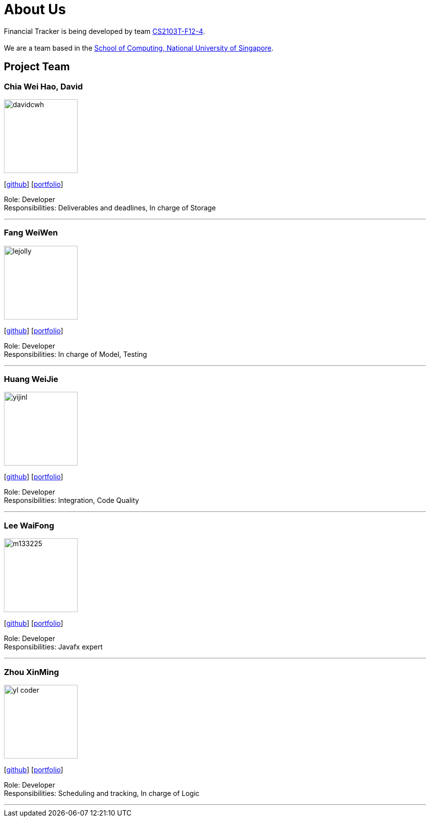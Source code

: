 = About Us
:site-section: AboutUs
:relfileprefix: team/
:imagesDir: images
:stylesDir: stylesheets

Financial Tracker is being developed by team https://github.com/AY1920S1-CS2103T-F12-4[CS2103T-F12-4]. +
{empty} +
We are a team based in the http://www.comp.nus.edu.sg[School of Computing, National University of Singapore].

== Project Team

=== Chia Wei Hao, David
image::davidcwh.png[width="150", align="left"]
{empty}[https://github.com/davidcwh[github]] [<<johndoe#, portfolio>>]

Role: Developer +
Responsibilities: Deliverables and deadlines, In charge of Storage

'''

=== Fang WeiWen
image::lejolly.jpg[width="150", align="left"]
{empty}[http://github.com/waynefong0401[github]] [<<johndoe#, portfolio>>]

Role: Developer +
Responsibilities: In charge of Model, Testing

'''

=== Huang WeiJie
image::yijinl.jpg[width="150", align="left"]
{empty}[http://github.com/weiijiie[github]] [<<johndoe#, portfolio>>]

Role: Developer +
Responsibilities: Integration, Code Quality

'''

=== Lee WaiFong
image::m133225.jpg[width="150", align="left"]
{empty}[http://github.com/waifonglee[github]] [<<johndoe#, portfolio>>]

Role: Developer +
Responsibilities: Javafx expert

'''

=== Zhou XinMing
image::yl_coder.jpg[width="150", align="left"]
{empty}[http://github.com/xinmingzh[github]] [<<johndoe#, portfolio>>]

Role: Developer +
Responsibilities: Scheduling and tracking, In charge of Logic

'''
